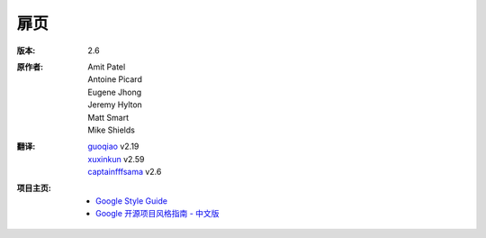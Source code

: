 扉页
================================

:版本: 2.6

:原作者:
    .. line-block::

        Amit Patel
        Antoine Picard
        Eugene Jhong
        Jeremy Hylton
        Matt Smart
        Mike Shields

:翻译:
    .. line-block::

        `guoqiao <http://guoqiao.me/>`_ v2.19
        `xuxinkun <https://github.com/xuxinkun>`_ v2.59
        `captainfffsama <https://github.com/captainfffsama>`_ v2.6

:项目主页:
    - `Google Style Guide <https://github.com/google/styleguide>`_
    - `Google 开源项目风格指南 - 中文版 <http://github.com/zh-google-styleguide/zh-google-styleguide>`_

